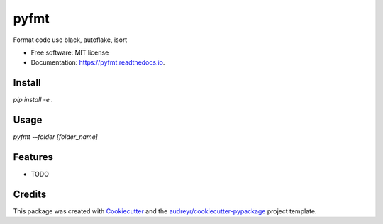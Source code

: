 =====
pyfmt
=====


.. image:: https://img.shields.io/pypi/v/pyfmt.svg
        :target: https://pypi.python.org/pypi/pyfmt

.. image:: https://img.shields.io/travis/svtter/pyfmt.svg
        :target: https://travis-ci.com/svtter/pyfmt

.. image:: https://readthedocs.org/projects/pyfmt/badge/?version=latest
        :target: https://pyfmt.readthedocs.io/en/latest/?badge=latest
        :alt: Documentation Status




Format code use black, autoflake, isort


* Free software: MIT license
* Documentation: https://pyfmt.readthedocs.io.


Install
-------


`pip install -e .`


Usage
-----

`pyfmt --folder [folder_name]`


Features
--------

* TODO

Credits
-------

This package was created with Cookiecutter_ and the `audreyr/cookiecutter-pypackage`_ project template.

.. _Cookiecutter: https://github.com/audreyr/cookiecutter
.. _`audreyr/cookiecutter-pypackage`: https://github.com/audreyr/cookiecutter-pypackage
